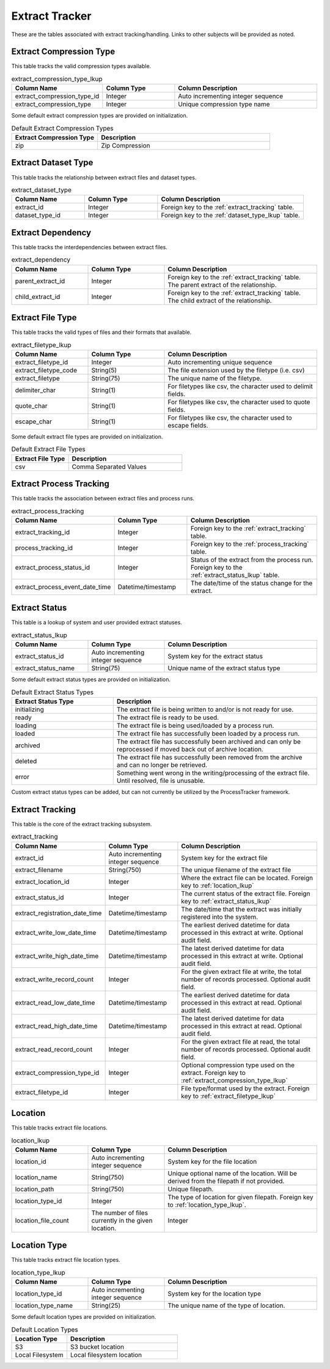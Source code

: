 Extract Tracker
###############

These are the tables associated with extract tracking/handling.  Links to other subjects will be provided as noted.

.. _extract_compression_type_lkup:

Extract Compression Type
************************

This table tracks the valid compression types available.

.. list-table:: extract_compression_type_lkup
   :widths: 25 25 50
   :header-rows: 1

   * - Column Name
     - Column Type
     - Column Description
   * - extract_compression_type_id
     - Integer
     - Auto incrementing integer sequence
   * - extract_compression_type
     - Integer
     - Unique compression type name

Some default extract compression types are provided on initialization.

.. list-table:: Default Extract Compression Types
   :widths: 25 50
   :header-rows: 1

   * - Extract Compression Type
     - Description
   * - zip
     - Zip Compression


.. _extract_dataset_type:

Extract Dataset Type
********************

This table tracks the relationship between extract files and dataset types.

.. list-table:: extract_dataset_type
   :widths: 25 25 50
   :header-rows: 1

   * - Column Name
     - Column Type
     - Column Description
   * - extract_id
     - Integer
     - Foreign key to the :ref:`extract_tracking` table.
   * - dataset_type_id
     - Integer
     - Foreign key to the :ref:`dataset_type_lkup` table.


.. _extract_dependency:

Extract Dependency
******************

This table tracks the interdependencies between extract files.

.. list-table:: extract_dependency
   :widths: 25 25 50
   :header-rows: 1

   * - Column Name
     - Column Type
     - Column Description
   * - parent_extract_id
     - Integer
     - Foreign key to the :ref:`extract_tracking` table.  The parent extract of the relationship.
   * - child_extract_id
     - Integer
     - Foreign key to the :ref:`extract_tracking` table.  The child extract of the relationship.



.. _extract_filetype_lkup:

Extract File Type
*****************

This table tracks the valid types of files and their formats that available.

.. list-table:: extract_filetype_lkup
   :widths: 25 25 50
   :header-rows: 1

   * - Column Name
     - Column Type
     - Column Description
   * - extract_filetype_id
     - Integer
     - Auto incrementing unique sequence
   * - extract_filetype_code
     - String(5)
     - The file extension used by the filetype (i.e. csv)
   * - extract_filetype
     - String(75)
     - The unique name of the filetype.
   * - delimiter_char
     - String(1)
     - For filetypes like csv, the character used to delimit fields.
   * - quote_char
     - String(1)
     - For filetypes like csv, the character used to quote fields.
   * - escape_char
     - String(1)
     - For filetypes like csv, the character used to escape fields.

Some default extract file types are provided on initialization.

.. list-table:: Default Extract File Types
   :widths: 25 50
   :header-rows: 1

   * - Extract File Type
     - Description
   * - csv
     - Comma Separated Values


.. _extract_process_tracking:

Extract Process Tracking
************************

This table tracks the association between extract files and process runs.


.. list-table:: extract_process_tracking
   :widths: 25 25 50
   :header-rows: 1

   * - Column Name
     - Column Type
     - Column Description
   * - extract_tracking_id
     - Integer
     - Foreign key to the :ref:`extract_tracking` table.
   * - process_tracking_id
     - Integer
     - Foreign key to the :ref:`process_tracking` table.
   * - extract_process_status_id
     - Integer
     - Status of the extract from the process run.  Foreign key to the :ref:`extract_status_lkup` table.
   * - extract_process_event_date_time
     - Datetime/timestamp
     - The date/time of the status change for the extract.


.. _extract_status_lkup:

Extract Status
**************

This table is a lookup of system and user provided extract statuses.

.. list-table:: extract_status_lkup
   :widths: 25 25 50
   :header-rows: 1

   * - Column Name
     - Column Type
     - Column Description
   * - extract_status_id
     - Auto incrementing integer sequence
     - System key for the extract status
   * - extract_status_name
     - String(75)
     - Unique name of the extract status type

Some default extract status types are provided on initialization.

.. list-table:: Default Extract Status Types
   :widths: 25 50
   :header-rows: 1

   * - Extract Status Type
     - Description
   * - initializing
     - The extract file is being written to and/or is not ready for use.
   * - ready
     - The extract file is ready to be used.
   * - loading
     - The extract file is being used/loaded by a process run.
   * - loaded
     - The extract file has successfully been loaded by a process run.
   * - archived
     - The extract file has successfully been archived and can only be reprocessed if moved back out of archive location.
   * - deleted
     - The extract file has successfully been removed from the archive and can no longer be retrieved.
   * - error
     - Something went wrong in the writing/processing of the extract file.  Until resolved, file is unusable.

Custom extract status types can be added, but can not currently be utilized by the ProcessTracker framework.

.. _extract_tracking:

Extract Tracking
****************

This table is the core of the extract tracking subsystem.

.. list-table:: extract_tracking
   :widths: 25 25 50
   :header-rows: 1

   * - Column Name
     - Column Type
     - Column Description
   * - extract_id
     - Auto incrementing integer sequence
     - System key for the extract file
   * - extract_filename
     - String(750)
     - The unique filename of the extract file
   * - extract_location_id
     - Integer
     - Where the extract file can be located.  Foreign key to :ref:`location_lkup`
   * - extract_status_id
     - Integer
     - The current status of the extract file.  Foreign key to :ref:`extract_status_lkup`
   * - extract_registration_date_time
     - Datetime/timestamp
     - The date/time that the extract was initially registered into the system.
   * - extract_write_low_date_time
     - Datetime/timestamp
     - The earliest derived datetime for data processed in this extract at write.  Optional audit field.
   * - extract_write_high_date_time
     - Datetime/timestamp
     - The latest derived datetime for data processed in this extract at write.  Optional audit field.
   * - extract_write_record_count
     - Integer
     - For the given extract file at write, the total number of records processed.  Optional audit field.
   * - extract_read_low_date_time
     - Datetime/timestamp
     - The earliest derived datetime for data processed in this extract at read.  Optional audit field.
   * - extract_read_high_date_time
     - Datetime/timestamp
     - The latest derived datetime for data processed in this extract at read.  Optional audit field.
   * - extract_read_record_count
     - Integer
     - For the given extract file at read, the total number of records processed.  Optional audit field.
   * - extract_compression_type_id
     - Integer
     - Optional compression type used on the extract. Foreign key to :ref:`extract_compression_type_lkup`
   * - extract_filetype_id
     - Integer
     - File type/format used by the extract.  Foreign key to :ref:`extract_filetype_lkup`


.. _location_lkup:

Location
********

This table tracks extract file locations.

.. list-table:: location_lkup
   :widths: 25 25 50
   :header-rows: 1

   * - Column Name
     - Column Type
     - Column Description
   * - location_id
     - Auto incrementing integer sequence
     - System key for the file location
   * - location_name
     - String(750)
     - Unique optional name of the location.  Will be derived from the filepath if not provided.
   * - location_path
     - String(750)
     - Unique filepath.
   * - location_type_id
     - Integer
     - The type of location for given filepath.  Foreign key to :ref:`location_type_lkup`.
   * - location_file_count
     - The number of files currently in the given location.
     - Integer

.. _location_type_lkup:

Location Type
*************

This table tracks extract file location types.

.. list-table:: location_type_lkup
   :widths: 25 25 50
   :header-rows: 1

   * - Column Name
     - Column Type
     - Column Description
   * - location_type_id
     - Auto incrementing integer sequence
     - System key for the location type
   * - location_type_name
     - String(25)
     - The unique name of the type of location.

Some default location types are provided on initialization.

.. list-table:: Default Location Types
   :widths: 25 50
   :header-rows: 1

   * - Location Type
     - Description
   * - S3
     - S3 bucket location
   * - Local Filesystem
     - Local filesystem location
